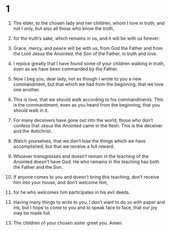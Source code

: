 #+TITLE 2 John 
* 1  

1. The elder, to the chosen lady and her children, whom I love in truth, and not I only, but also all those who know the truth, 
2. for the truth’s sake, which remains in us, and it will be with us forever: 
3. Grace, mercy, and peace will be with us, from God the Father and from the Lord Jesus the Anointed, the Son of the Father, in truth and love. 

4. I rejoice greatly that I have found some of your children walking in truth, even as we have been commanded by the Father. 
5. Now I beg you, dear lady, not as though I wrote to you a new commandment, but that which we had from the beginning, that we love one another. 
6. This is love, that we should walk according to his commandments. This is the commandment, even as you heard from the beginning, that you should walk in it. 

7. For many deceivers have gone out into the world, those who don’t confess that Jesus the Anointed came in the flesh. This is the deceiver and the Antichrist. 
8. Watch yourselves, that we don’t lose the things which we have accomplished, but that we receive a full reward. 
9. Whoever transgresses and doesn’t remain in the teaching of the Anointed doesn’t have God. He who remains in the teaching has both the Father and the Son. 
10. If anyone comes to you and doesn’t bring this teaching, don’t receive him into your house, and don’t welcome him, 
11. for he who welcomes him participates in his evil deeds. 

12. Having many things to write to you, I don’t want to do so with paper and ink, but I hope to come to you and to speak face to face, that our joy may be made full. 
13. The children of your chosen sister greet you. Amen. 

